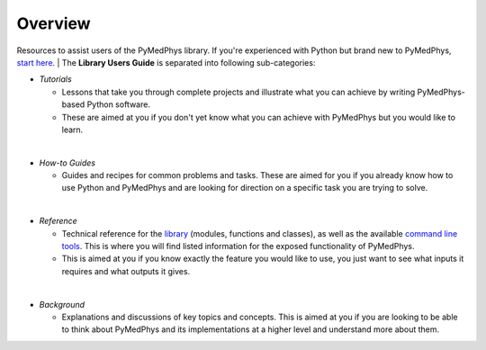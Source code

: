 ======================
Overview
======================

Resources to assist users of the PyMedPhys library. If you're experienced with
Python but brand new to PyMedPhys, `start here`_.
|
The **Library Users Guide** is separated into following sub-categories:

- *Tutorials*

  - Lessons that take you through complete projects and illustrate what you can
    achieve by writing PyMedPhys-based Python software.
  - These are aimed at you if you don't yet know what you can achieve with
    PyMedPhys but you would like to learn.
|
- *How-to Guides*

  - Guides and recipes for common problems and tasks. These are aimed for you
    if you already know how to use Python and PyMedPhys and are looking for
    direction on a specific task you are trying to solve.
|
- *Reference*

  - Technical reference for the `library`_ (modules, functions and classes),
    as well as the available `command line tools`_. This is where you will find
    listed information for the exposed functionality of PyMedPhys.
  - This is aimed at you if you know exactly the feature you would like to use,
    you just want to see what inputs it requires and what outputs it gives.
|
- *Background*

  - Explanations and discussions of key topics and concepts. This is aimed at
    you if you are looking to be able to think about PyMedPhys and its
    implementations at a higher level and understand more about them.

.. _`start here`: https://docs.pymedphys.com/howto/get-started
.. _`library`: https://docs.pymedphys.com/ref/lib
.. _`command line tools`: https://docs.pymedphys.com/ref/cli
